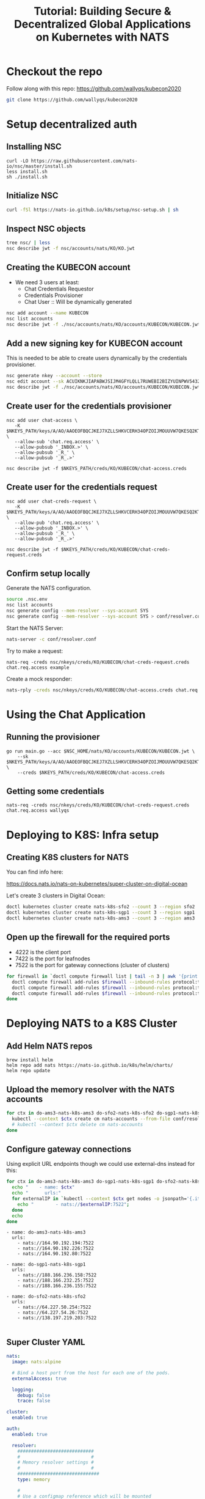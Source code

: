 #+TITLE: Tutorial: Building Secure & Decentralized Global Applications on Kubernetes with NATS

* Checkout the repo

Follow along with this repo: https://github.com/wallyqs/kubecon2020

#+begin_src sh
git clone https://github.com/wallyqs/kubecon2020
#+end_src

* Setup decentralized auth

** Installing NSC

#+begin_src 
curl -LO https://raw.githubusercontent.com/nats-io/nsc/master/install.sh
less install.sh
sh ./install.sh
#+end_src

** Initialize NSC

#+begin_src sh
curl -fSl https://nats-io.github.io/k8s/setup/nsc-setup.sh | sh
#+end_src

** Inspect NSC objects

#+begin_src sh
tree nsc/ | less
nsc describe jwt -f nsc/accounts/nats/KO/KO.jwt 
#+end_src

** Creating the KUBECON account

- We need 3 users at least:
  + Chat Credentials Requestor
  + Credentials Provisioner
  + Chat User :: Will be dynamically generated

#+begin_src sh
nsc add account --name KUBECON
nsc list accounts
nsc describe jwt -f ./nsc/accounts/nats/KO/accounts/KUBECON/KUBECON.jwt
#+end_src

** Add a new signing key for KUBECON account

This is needed to be able to create users dynamically by the credentials provisioner.

#+begin_src sh
nsc generate nkey --account --store 
nsc edit account --sk ACUIKNKJIAPABWJSIJM4GFYLQLL7RUWEBI2BIZYUINPWV5432ZOAEDV4
nsc describe jwt -f ./nsc/accounts/nats/KO/accounts/KUBECON/KUBECON.jwt
#+end_src

** Create user for the credentials provisioner

#+begin_src 
nsc add user chat-access \
   -K $NKEYS_PATH/keys/A/AO/AAOEOFBQCJKEJ7XZLLSHKVCERH34OPZOIJMOUUVW7QKESQ2KT33JZDRI.nk \
   --allow-sub 'chat.req.access' \
   --allow-pubsub '_INBOX.>' \
   --allow-pubsub '_R_' \
   --allow-pubsub '_R_.>'

nsc describe jwt -f $NKEYS_PATH/creds/KO/KUBECON/chat-access.creds
#+end_src

** Create user for the credentials request

#+begin_src 
nsc add user chat-creds-request \
   -K $NKEYS_PATH/keys/A/AO/AAOEOFBQCJKEJ7XZLLSHKVCERH34OPZOIJMOUUVW7QKESQ2KT33JZDRI.nk \
   --allow-pub 'chat.req.access' \
   --allow-pubsub '_INBOX.>' \
   --allow-pubsub '_R_' \
   --allow-pubsub '_R_.>'

nsc describe jwt -f $NKEYS_PATH/creds/KO/KUBECON/chat-creds-request.creds
#+end_src

** Confirm setup locally

Generate the NATS configuration.

#+begin_src sh :results output
source .nsc.env 
nsc list accounts
nsc generate config --mem-resolver --sys-account SYS
nsc generate config --mem-resolver --sys-account SYS > conf/resolver.conf
#+end_src

Start the NATS Server:

#+begin_src sh
nats-server -c conf/resolver.conf
#+end_src

Try to make a request:

#+begin_src 
nats-req -creds nsc/nkeys/creds/KO/KUBECON/chat-creds-request.creds chat.req.access example
#+end_src

Create a mock responder:

#+begin_src sh
nats-rply -creds nsc/nkeys/creds/KO/KUBECON/chat-access.creds chat.req.access example
#+end_src

* Using the Chat Application

** Running the provisioner

#+begin_src 
go run main.go --acc $NSC_HOME/nats/KO/accounts/KUBECON/KUBECON.jwt \
    --sk $NKEYS_PATH/keys/A/AO/AAOEOFBQCJKEJ7XZLLSHKVCERH34OPZOIJMOUUVW7QKESQ2KT33JZDRI.nk \
    --creds $NKEYS_PATH/creds/KO/KUBECON/chat-access.creds  
#+end_src

** Getting some credentials

#+begin_src 
nats-req -creds nsc/nkeys/creds/KO/KUBECON/chat-creds-request.creds chat.req.access wallyqs
#+end_src

* Deploying to K8S: Infra setup

** Creating K8S clusters for NATS

You can find info here:

https://docs.nats.io/nats-on-kubernetes/super-cluster-on-digital-ocean

Let's create 3 clusters in Digital Ocean:

#+begin_src sh
doctl kubernetes cluster create nats-k8s-sfo2 --count 3 --region sfo2
doctl kubernetes cluster create nats-k8s-sgp1 --count 3 --region sgp1
doctl kubernetes cluster create nats-k8s-ams3 --count 3 --region ams3
#+end_src

** Open up the firewall for the required ports

- 4222 is the client port
- 7422 is the port for leafnodes
- 7522 is the port for gateway connections (cluster of clusters)

#+begin_src sh
for firewall in `doctl compute firewall list | tail -n 3 | awk '{print $1}'`; do
  doctl compute firewall add-rules $firewall --inbound-rules protocol:tcp,ports:4222,address:0.0.0.0/0
  doctl compute firewall add-rules $firewall --inbound-rules protocol:tcp,ports:7422,address:0.0.0.0/0
  doctl compute firewall add-rules $firewall --inbound-rules protocol:tcp,ports:7522,address:0.0.0.0/0
done
#+end_src

* Deploying NATS to a K8S Cluster

** Add Helm NATS repos

#+begin_src 
brew install helm
helm repo add nats https://nats-io.github.io/k8s/helm/charts/
helm repo update   
#+end_src

** Upload the memory resolver with the NATS accounts

#+begin_src sh
for ctx in do-ams3-nats-k8s-ams3 do-sfo2-nats-k8s-sfo2 do-sgp1-nats-k8s-sgp1; do
  kubectl --context $ctx create cm nats-accounts --from-file conf/resolver.conf
  # kubectl --context $ctx delete cm nats-accounts
done   
#+end_src

** Configure gateway connections

Using explicit URL endpoints though we could use external-dns instead for this:

#+begin_src sh :results output
for ctx in do-ams3-nats-k8s-ams3 do-sgp1-nats-k8s-sgp1 do-sfo2-nats-k8s-sfo2; do
  echo "    - name: $ctx"
  echo "      urls:"
  for externalIP in `kubectl --context $ctx get nodes -o jsonpath='{.items[*].status.addresses[?(@.type=="ExternalIP")].address}'`; do 
    echo "        - nats://$externalIP:7522"; 
  done
  echo
done   
#+end_src

#+begin_example
    - name: do-ams3-nats-k8s-ams3
      urls:
        - nats://164.90.192.194:7522
        - nats://164.90.192.226:7522
        - nats://164.90.192.80:7522

    - name: do-sgp1-nats-k8s-sgp1
      urls:
        - nats://188.166.236.158:7522
        - nats://188.166.232.25:7522
        - nats://188.166.236.155:7522

    - name: do-sfo2-nats-k8s-sfo2
      urls:
        - nats://64.227.50.254:7522
        - nats://64.227.54.26:7522
        - nats://138.197.219.203:7522

#+end_example

** Super Cluster YAML

#+begin_src yaml :tangle conf/super-cluster.yaml
nats:
  image: nats:alpine

  # Bind a host port from the host for each one of the pods.
  externalAccess: true

  logging:
    debug: false
    trace: false

cluster:
  enabled: true

auth:
  enabled: true

  resolver:
    ############################
    #                          #
    # Memory resolver settings #
    #                          #
    ##############################
    type: memory

    # 
    # Use a configmap reference which will be mounted
    # into the container.
    # 
    configMap:
      name: nats-accounts
      key: resolver.conf

gateway:
  enabled: true

  # NOTE: defined via --set gateway.name="$ctx"
  # name: $ctx

  gateways:
    - name: do-ams3-nats-k8s-ams3
      urls:
        - nats://164.90.192.194:7522
        - nats://164.90.192.226:7522
        - nats://164.90.192.80:7522

    - name: do-sgp1-nats-k8s-sgp1
      urls:
        - nats://188.166.236.158:7522
        - nats://188.166.232.25:7522
        - nats://188.166.236.155:7522

    - name: do-sfo2-nats-k8s-sfo2
      urls:
        - nats://64.227.50.254:7522
        - nats://64.227.54.26:7522
        - nats://138.197.219.203:7522

natsbox:
  enabled: true   
#+end_src

#+begin_src sh
for ctx in do-ams3-nats-k8s-ams3  do-sfo2-nats-k8s-sfo2 do-sgp1-nats-k8s-sgp1; do
  helm --kube-context $ctx install nats nats/nats -f conf/super-cluster.yaml --set gateway.name=$ctx
  # helm --kube-context $ctx delete nats
done
#+end_src

** Confirm the setup

- Peek at the connect_urls and confirm that the routes are present.

#+begin_src 
telnet 188.166.232.25 4222
#+end_src

Try to make a request from SF:

#+begin_src 
nats-req -s 138.197.219.203 -creds nsc/nkeys/creds/KO/KUBECON/chat-creds-request.creds chat.req.access example
#+end_src

Create a mock responder in AMS:

#+begin_src sh
nats-rply -s 164.90.192.226 -creds nsc/nkeys/creds/KO/KUBECON/chat-access.creds chat.req.access example
#+end_src

* Using the System account

#+begin_src sh
nats-sub -s 188.166.236.158 -creds ./nsc/nkeys/creds/KO/SYS/sys.creds '>'  
#+end_src

